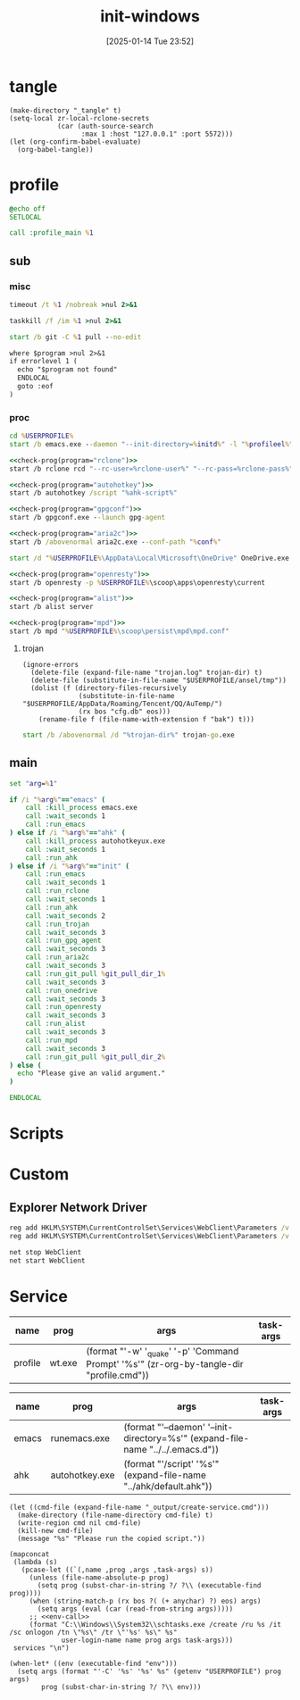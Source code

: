 #+title:      init-windows
#+date:       [2025-01-14 Tue 23:52]
#+filetags:   :windows:
#+identifier: 20250114T235210

* tangle
#+begin_src elisp
(make-directory "_tangle" t)
(setq-local zr-local-rclone-secrets
            (car (auth-source-search
                  :max 1 :host "127.0.0.1" :port 5572)))
(let (org-confirm-babel-evaluate)
  (org-babel-tangle))
#+end_src

* profile
:PROPERTIES:
:header-args:bat: :tangle (zr-org-by-tangle-dir "profile.cmd")
:CUSTOM_ID: d961cb32-f35a-4e8e-99f0-bcd5edf4267b
:END:

#+begin_src bat :prologue :epilogue
@echo off
SETLOCAL

call :profile_main %1
#+end_src

** sub

*** misc
:PROPERTIES:
:header-args:bat+: :prologue (format ":%s" (org-element-property :name (org-element-at-point-no-context))) :epilogue "goto :eof"
:CUSTOM_ID: 66e3faf0-2247-4c25-b9ee-1d68a0b24f54
:END:
#+name: wait_seconds
#+begin_src bat 
timeout /t %1 /nobreak >nul 2>&1
#+end_src

#+name: kill_process
#+begin_src bat
taskkill /f /im %1 >nul 2>&1
#+end_src

#+name: run_git_pull
#+begin_src bat
start /b git -C %1 pull --no-edit
#+end_src

#+name: check-prog
#+begin_src org :var program="emacs"
where $program >nul 2>&1
if errorlevel 1 (
  echo "$program not found"
  ENDLOCAL
  goto :eof
)
#+end_src

*** proc
:PROPERTIES:
:header-args:bat+: :prologue (format ":%s\nSETLOCAL" (org-element-property :name (org-element-at-point-no-context))) :epilogue "ENDLOCAL\ngoto :eof"
:CUSTOM_ID: c0ee49e0-fc37-4a12-9412-d54686aaca83
:END:
#+name: run_emacs
#+begin_src bat :var initd=(expand-file-name "../../.emacs.d") profileel=(zr-org-by-tangle-dir "profile.el")
cd %USERPROFILE%
start /b emacs.exe --daemon "--init-directory=%initd%" -l "%profileel%" -l "org-protocol"
#+end_src

#+name: run_rclone
#+begin_src bat :var rclone-user=(plist-get zr-local-rclone-secrets :user) rclone-pass=(auth-info-password zr-local-rclone-secrets)
<<check-prog(program="rclone")>>
start /b rclone rcd "--rc-user=%rclone-user%" "--rc-pass=%rclone-pass%" --rc-addr=127.0.0.1:5572 --no-console
#+end_src

#+name: run_ahk
#+begin_src bat :var ahk-script=(expand-file-name "../ahk/_tangle/default.ahk")
<<check-prog(program="autohotkey")>>
start /b autohotkey /script "%ahk-script%"
#+end_src

#+name: run_gpg_agent
#+begin_src bat
<<check-prog(program="gpgconf")>>
start /b gpgconf.exe --launch gpg-agent
#+end_src

#+name: run_aria2c
#+begin_src bat :var conf=(expand-file-name "../aria2/aria2.conf")
<<check-prog(program="aria2c")>>
start /b /abovenormal aria2c.exe --conf-path "%conf%"
#+end_src

#+name: run_onedrive
#+begin_src bat
start /d "%USERPROFILE%\AppData\Local\Microsoft\OneDrive" OneDrive.exe /background
#+end_src

#+name: run_openresty
#+begin_src bat
<<check-prog(program="openresty")>>
start /b openresty -p %USERPROFILE%\scoop\apps\openresty\current
#+end_src

#+name: run_alist
#+begin_src bat :var no_proxy=(concat (getenv "no_proxy") ",.alipan.com,.aliyundrive.net")
<<check-prog(program="alist")>>
start /b alist server
#+end_src

#+name: run_mpd
#+begin_src bat
<<check-prog(program="mpd")>>
start /b mpd "%USERPROFILE%\scoop\persist\mpd\mpd.conf"
#+end_src

**** trojan
:PROPERTIES:
:header-args+: :var trojan-dir=(concat (getenv "USERPROFILE") "\\scoop\\app\\trojan-go")
:CUSTOM_ID: 2374627e-d10d-46d4-8ff7-6f1d9d9a7b63
:END:

#+begin_src elisp :tangle (zr-org-by-tangle-dir "profile.el") :mkdirp t
(ignore-errors
  (delete-file (expand-file-name "trojan.log" trojan-dir) t)
  (delete-file (substitute-in-file-name "$USERPROFILE/ansel/tmp"))
  (dolist (f (directory-files-recursively
              (substitute-in-file-name "$USERPROFILE/AppData/Roaming/Tencent/QQ/AuTemp/")
              (rx bos "cfg.db" eos)))
    (rename-file f (file-name-with-extension f "bak") t)))
#+end_src

#+name: run_trojan
#+begin_src bat
start /b /abovenormal /d "%trojan-dir%" trojan-go.exe
#+end_src

** main
:PROPERTIES:
:CUSTOM_ID: 9376588a-03e6-48d7-b125-fe4025b5d1f5
:END:
#+name: profile_main
#+begin_src bat :prologue (format ":%s\nSETLOCAL" (org-element-property :name (org-element-at-point-no-context))) :epilogue :var git_pull_dir_1=(expand-file-name "../../.emacs.d") git_pull_dir_2=(expand-file-name "../../.config")
set "arg=%1"

if /i "%arg%"=="emacs" (
    call :kill_process emacs.exe
    call :wait_seconds 1
    call :run_emacs
) else if /i "%arg%"=="ahk" (
    call :kill_process autohotkeyux.exe
    call :wait_seconds 1
    call :run_ahk
) else if /i "%arg%"=="init" (
    call :run_emacs
    call :wait_seconds 1
    call :run_rclone
    call :wait_seconds 1
    call :run_ahk
    call :wait_seconds 2
    call :run_trojan
    call :wait_seconds 3
    call :run_gpg_agent
    call :wait_seconds 3
    call :run_aria2c
    call :wait_seconds 3
    call :run_git_pull %git_pull_dir_1%
    call :wait_seconds 3
    call :run_onedrive
    call :wait_seconds 3
    call :run_openresty
    call :wait_seconds 3
    call :run_alist
    call :wait_seconds 3
    call :run_mpd
    call :wait_seconds 3
    call :run_git_pull %git_pull_dir_2%
) else (
  echo "Please give an valid argument."
)

ENDLOCAL
#+end_src

* Scripts
:PROPERTIES:
:CUSTOM_ID: e56356f4-7700-435b-b354-55e246a3b53b
:END:
* Custom

** Explorer Network Driver
#+begin_src bat :eval no
reg add HKLM\SYSTEM\CurrentControlSet\Services\WebClient\Parameters /v BasicAuthLevel /t reg_dword /d 2 /f
reg add HKLM\SYSTEM\CurrentControlSet\Services\WebClient\Parameters /v FileSizeLimitInBytes /t reg_dword /d 0xffffffff /f

net stop WebClient
net start WebClient

#+end_src

* Service
#+name: services
| name    | prog   | args                                                                                     | task-args |
|---------+--------+------------------------------------------------------------------------------------------+-----------|
| profile | wt.exe | (format "'-w' '_quake' '-p' 'Command Prompt' '%s'" (zr-org-by-tangle-dir "profile.cmd")) |           |

#+name: services-bak
| name  | prog           | args                                                                            | task-args |
|-------+----------------+---------------------------------------------------------------------------------+-----------|
| emacs | runemacs.exe   | (format "'--daemon' '--init-directory=%s'" (expand-file-name "../../.emacs.d")) |           |
| ahk   | autohotkey.exe | (format "'/script' '%s'" (expand-file-name "../ahk/default.ahk"))               |           |

#+begin_src elisp :var cmd=create-serv-cmd()
(let ((cmd-file (expand-file-name "_output/create-service.cmd")))
  (make-directory (file-name-directory cmd-file) t)
  (write-region cmd nil cmd-file)
  (kill-new cmd-file)
  (message "%s" "Please run the copied script."))
#+end_src

#+name: create-serv-cmd
#+begin_src elisp :var services=services[]
(mapconcat
 (lambda (s)
   (pcase-let ((`(,name ,prog ,args ,task-args) s))
     (unless (file-name-absolute-p prog)
       (setq prog (subst-char-in-string ?/ ?\\ (executable-find prog))))
     (when (string-match-p (rx bos ?( (+ anychar) ?) eos) args)
       (setq args (eval (car (read-from-string args)))))
     ;; <<env-call>>
     (format "C:\\Windows\\System32\\schtasks.exe /create /ru %s /it /sc onlogon /tn \"%s\" /tr \"'%s' %s\" %s"
             user-login-name name prog args task-args)))
 services "\n")
#+end_src

#+name: env-call
#+begin_src elisp :eval no
(when-let* ((env (executable-find "env")))
  (setq args (format "'-C' '%s' '%s' %s" (getenv "USERPROFILE") prog args)
        prog (subst-char-in-string ?/ ?\\ env)))
#+end_src
